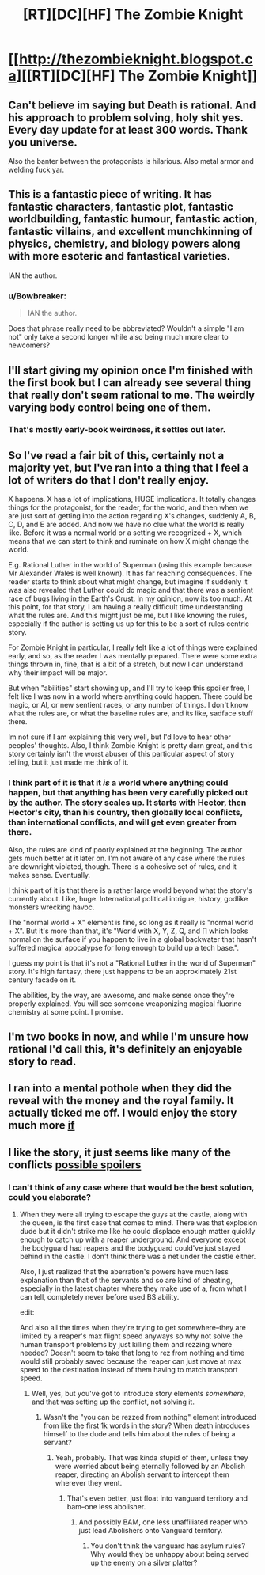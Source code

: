#+TITLE: [RT][DC][HF] The Zombie Knight

* [[http://thezombieknight.blogspot.ca][[RT][DC][HF] The Zombie Knight]]
:PROPERTIES:
:Score: 6
:DateUnix: 1433002088.0
:DateShort: 2015-May-30
:END:

** Can't believe im saying but Death is rational. And his approach to problem solving, holy shit yes. Every day update for at least 300 words. Thank you universe.

Also the banter between the protagonists is hilarious. Also metal armor and welding fuck yar.
:PROPERTIES:
:Author: rationalidurr
:Score: 3
:DateUnix: 1433002665.0
:DateShort: 2015-May-30
:END:


** This is a fantastic piece of writing. It has fantastic characters, fantastic plot, fantastic worldbuilding, fantastic humour, fantastic action, fantastic villains, and excellent munchkinning of physics, chemistry, and biology powers along with more esoteric and fantastical varieties.

IAN the author.
:PROPERTIES:
:Score: 2
:DateUnix: 1433003044.0
:DateShort: 2015-May-30
:END:

*** u/Bowbreaker:
#+begin_quote
  IAN the author.
#+end_quote

Does that phrase really need to be abbreviated? Wouldn't a simple "I am not" only take a second longer while also being much more clear to newcomers?
:PROPERTIES:
:Author: Bowbreaker
:Score: 6
:DateUnix: 1433056326.0
:DateShort: 2015-May-31
:END:


** I'll start giving my opinion once I'm finished with the first book but I can already see several thing that really don't seem rational to me. The weirdly varying body control being one of them.
:PROPERTIES:
:Author: Bowbreaker
:Score: 2
:DateUnix: 1433056421.0
:DateShort: 2015-May-31
:END:

*** That's mostly early-book weirdness, it settles out later.
:PROPERTIES:
:Score: 1
:DateUnix: 1433081120.0
:DateShort: 2015-May-31
:END:


** So I've read a fair bit of this, certainly not a majority yet, but I've ran into a thing that I feel a lot of writers do that I don't really enjoy.

X happens. X has a lot of implications, HUGE implications. It totally changes things for the protagonist, for the reader, for the world, and then when we are just sort of getting into the action regarding X's changes, suddenly A, B, C, D, and E are added. And now we have no clue what the world is really like. Before it was a normal world or a setting we recognized + X, which means that we can start to think and ruminate on how X might change the world.

E.g. Rational Luther in the world of Superman (using this example because Mr Alexander Wales is well known). It has far reaching consequences. The reader starts to think about what might change, but imagine if suddenly it was also revealed that Luther could do magic and that there was a sentient race of bugs living in the Earth's Crust. In my opinion, now its too much. At this point, for that story, I am having a really difficult time understanding what the rules are. And this might just be me, but I like knowing the rules, especially if the author is setting us up for this to be a sort of rules centric story.

For Zombie Knight in particular, I really felt like a lot of things were explained early, and so, as the reader I was mentally prepared. There were some extra things thrown in, fine, that is a bit of a stretch, but now I can understand why their impact will be major.

But when "abilities" start showing up, and I'll try to keep this spoiler free, I felt like I was now in a world where anything could happen. There could be magic, or AI, or new sentient races, or any number of things. I don't know what the rules are, or what the baseline rules are, and its like, sadface stuff there.

Im not sure if I am explaining this very well, but I'd love to hear other peoples' thoughts. Also, I think Zombie Knight is pretty darn great, and this story certainly isn't the worst abuser of this particular aspect of story telling, but it just made me think of it.
:PROPERTIES:
:Author: ianstlawrence
:Score: 2
:DateUnix: 1433194804.0
:DateShort: 2015-Jun-02
:END:

*** I think part of it is that it /is/ a world where anything could happen, but that anything has been very carefully picked out by the author. The story scales up. It starts with Hector, then Hector's city, than his country, then globally local conflicts, than international conflicts, and will get even greater from there.

Also, the rules are kind of poorly explained at the beginning. The author gets much better at it later on. I'm not aware of any case where the rules are downright violated, though. There is a cohesive set of rules, and it makes sense. Eventually.

I think part of it is that there is a rather large world beyond what the story's currently about. Like, huge. International political intrigue, history, godlike monsters wrecking havoc.

The "normal world + X" element is fine, so long as it really is "normal world + X". But it's more than that, it's "World with X, Y, Z, Q, and ∏ which looks normal on the surface if you happen to live in a global backwater that hasn't suffered magical apocalypse for long enough to build up a tech base.".

I guess my point is that it's not a "Rational Luther in the world of Superman" story. It's high fantasy, there just happens to be an approximately 21st century facade on it.

The abilities, by the way, are awesome, and make sense once they're properly explained. You will see someone weaponizing magical fluorine chemistry at some point. I promise.
:PROPERTIES:
:Score: 2
:DateUnix: 1433195660.0
:DateShort: 2015-Jun-02
:END:


** I'm two books in now, and while I'm unsure how rational I'd call this, it's definitely an enjoyable story to read.
:PROPERTIES:
:Author: Zephyr1011
:Score: 1
:DateUnix: 1433070088.0
:DateShort: 2015-May-31
:END:


** I ran into a mental pothole when they did the reveal with the money and the royal family. It actually ticked me off. I would enjoy the story much more [[#s][if]]
:PROPERTIES:
:Author: ArgentStonecutter
:Score: 1
:DateUnix: 1433091585.0
:DateShort: 2015-May-31
:END:


** I like the story, it just seems like many of the conflicts [[#s][possible spoilers]]
:PROPERTIES:
:Author: what_deleted_said
:Score: 1
:DateUnix: 1438633415.0
:DateShort: 2015-Aug-04
:END:

*** I can't think of any case where that would be the best solution, could you elaborate?
:PROPERTIES:
:Score: 1
:DateUnix: 1438633647.0
:DateShort: 2015-Aug-04
:END:

**** When they were all trying to escape the guys at the castle, along with the queen, is the first case that comes to mind. There was that explosion dude but it didn't strike me like he could displace enough matter quickly enough to catch up with a reaper underground. And everyone except the bodyguard had reapers and the bodyguard could've just stayed behind in the castle. I don't think there was a net under the castle either.

Also, I just realized that the aberration's powers have much less explanation than that of the servants and so are kind of cheating, especially in the latest chapter where they make use of a, from what I can tell, completely never before used BS ability.

edit:

And also all the times when they're trying to get somewhere--they are limited by a reaper's max flight speed anyways so why not solve the human transport problems by just killing them and rezzing where needed? Doesn't seem to take that long to rez from nothing and time would still probably saved because the reaper can just move at max speed to the destination instead of them having to match transport speed.
:PROPERTIES:
:Author: what_deleted_said
:Score: 1
:DateUnix: 1438691167.0
:DateShort: 2015-Aug-04
:END:

***** Well, yes, but you've got to introduce story elements /somewhere/, and that was setting up the conflict, not solving it.
:PROPERTIES:
:Score: 1
:DateUnix: 1438695943.0
:DateShort: 2015-Aug-04
:END:

****** Wasn't the "you can be rezzed from nothing" element introduced from like the first 1k words in the story? When death introduces himself to the dude and tells him about the rules of being a servant?
:PROPERTIES:
:Author: what_deleted_said
:Score: 1
:DateUnix: 1438696836.0
:DateShort: 2015-Aug-04
:END:

******* Yeah, probably. That was kinda stupid of them, unless they were worried about being eternally followed by an Abolish reaper, directing an Abolish servant to intercept them wherever they went.
:PROPERTIES:
:Score: 2
:DateUnix: 1438697647.0
:DateShort: 2015-Aug-04
:END:

******** That's even better, just float into vanguard territory and bam--one less abolisher.
:PROPERTIES:
:Author: what_deleted_said
:Score: 1
:DateUnix: 1438697767.0
:DateShort: 2015-Aug-04
:END:

********* And possibly BAM, one less unaffiliated reaper who just lead Abolishers onto Vanguard territory.
:PROPERTIES:
:Score: 1
:DateUnix: 1438697901.0
:DateShort: 2015-Aug-04
:END:

********** You don't think the vanguard has asylum rules? Why would they be unhappy about being served up the enemy on a silver platter?
:PROPERTIES:
:Author: what_deleted_said
:Score: 1
:DateUnix: 1438698061.0
:DateShort: 2015-Aug-04
:END:
